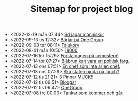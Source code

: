 #+TITLE: Sitemap for project blog

- <2022-12-19 mån 07:44>  [[file:2022/12/blog_2022-12-19__07:43:55.org][Sd jagar människor]]
- <2022-09-13 tis 12:32>  [[file:2022/09/blog_2022-09-13__12:31:59.org][Börjar på One Group]]
- <2022-09-08 tor 08:11>  [[file:2022/09/blog_2022-09-08__08:10:49.org][Falukorv]]
- <2022-08-01 mån 10:50>  [[file:2022/08/blog_2022-08-01__10:50:39.org][18000]]
- <2022-07-16 lör 15:29>  [[file:2022/07/blog_2022-07-16__15:29:21.org][Första dagen på semestern!]]
- <2022-07-14 tor 07:27>  [[file:2022/07/blog_2022-07-14__07:27:27.org][Blåbrun kan vara en politisk färg.]]
- <2022-07-13 ons 07:51>  [[file:2022/07/blog_2022-07-13__07:51:02.org][En chef som inte är en chef.]]
- <2022-07-13 ons 07:29>  [[file:2022/07/blog_2022-07-13__07:29:52.org][Ska staten bjuda på lunch?]]
- <2022-07-12 tis 21:21>  [[file:2022/07/blog_2022-07-12__21:21:22.org][3 Pinnar MUCK!!]]
- <2022-07-12 tis 09:51>  [[file:2022/07/blog_2022-07-12__09:51:29.org][Bloggar]]
- <2022-07-12 tis 09:47>  [[file:2022/07/blog_2022-07-12__09:47:38.org][OneGroup]]
- <2022-07-08 fre 00:00>  [[file:blog.org][Tankar som kommer och går.]]